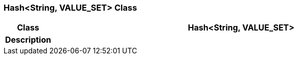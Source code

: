 === Hash<String, VALUE_SET> Class

[cols="^1,3,5"]
|===
h|*Class*
2+^h|*Hash<String, VALUE_SET>*

h|*Description*
2+a|

|===
